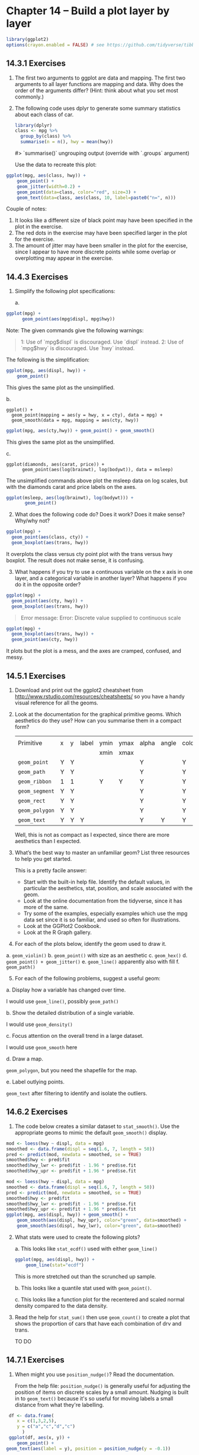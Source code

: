 #+PROPERTY: header-args :session *R* :results both

* Chapter 14 -- Build a plot layer by layer

#+begin_src R :session *R*  :results output
library(ggplot2)
options(crayon.enabled = FALSE) # see https://github.com/tidyverse/tibble/issues/395
#+end_src

#+RESULTS:

** 14.3.1  Exercises

1) [@1] The first two arguments to ggplot are data and mapping. The first
   two arguments to all layer functions are mapping and data. Why does
   the order of the arguments differ? (Hint: think about what you set
   most commonly.)

2) [@2] The following code uses dplyr to generate some summary statistics
   about each class of car.

   #+begin_src R :exports both
 library(dplyr)
 class <- mpg %>% 
   group_by(class) %>% 
   summarise(n = n(), hwy = mean(hwy))
   #+end_src
 #> `summarise()` ungrouping output (override with `.groups` argument)

 Use the data to recreate this plot:

#+begin_src R :session *R* :session *R* :session *R* :exports both :results graphics file :file graphics/ggplot2-chap14.3.1.2.png
 ggplot(mpg, aes(class, hwy)) +
     geom_point() +
     geom_jitter(width=0.2) +
     geom_point(data=class, color="red", size=3) +
     geom_text(data=class, aes(class, 10, label=paste0("n=", n)))
#+end_src

 #+RESULTS:
 [[file:graphics/ggplot2-chap14.3.1.2.png]]


 Couple of notes:
 1.  It looks like a different size of black point may have been
    specified in the plot in the exercise.
 2.  The red dots in the exercise may have been specified larger in the
    plot for the exercise.
 3.  The amount of jitter may have been smaller in the
    plot for the exercise, since I appear to have more discrete points
    while some overlap or overplotting may appear in the exercise.
   
** 14.4.3 Exercises

1) [@1] Simplify the following plot specifications:

 a.
#+begin_src R :exports code
 ggplot(mpg) + 
       geom_point(aes(mpg$displ, mpg$hwy))
#+end_src

   Note: The given commands give the following warnings:
#+begin_quote
   1: Use of `mpg$displ` is discouraged. Use `displ` instead. 
   2: Use of `mpg$hwy` is discouraged. Use `hwy` instead. 
#+end_quote

 The following is the simplification:
#+begin_src R :session *R* :session *R* :exports both :results graphics file :file graphics/ggplot2-chap14.4.3.1a.png
   ggplot(mpg, aes(displ, hwy)) +
       geom_point()
 #+end_src

 This gives the same plot as the unsimplified.


 b.

#+begin_src :exports code
    ggplot() + 
      geom_point(mapping = aes(y = hwy, x = cty), data = mpg) +
      geom_smooth(data = mpg, mapping = aes(cty, hwy))
#+end_src

#+begin_src R :session *R* :session *R* :exports both :results graphics file :file graphics/ggplot2-chap14.1.1.1b.png
   ggplot(mpg, aes(cty,hwy)) + geom_point() + geom_smooth() 
#+end_src

 This gives the same plot as the unsimplified.

 c.
#+begin_src R "exports code
 ggplot(diamonds, aes(carat, price)) + 
       geom_point(aes(log(brainwt), log(bodywt)), data = msleep)
#+end_src

 The unsimplified commands above plot the msleep data on log scales,
 but with the diamonds carat and price labels on the axes.

 #+begin_src R :session *R* :exports both :results graphics file :file graphics/ggplot2-chap14.4.3.1c.png
ggplot(msleep, aes(log(brainwt), log(bodywt))) +
       geom_point()
 #+end_src

 #+RESULTS:

2) [@2] What does the following code do? Does it work? Does it make sense? Why/why not?

#+begin_src R :exports code
 ggplot(mpg) +
   geom_point(aes(class, cty)) + 
   geom_boxplot(aes(trans, hwy))
#+end_src

 It overplots the class versus cty point plot with the trans versus hwy
 boxplot.  The result does not make sense, it is confusing.

3. [@3]  What happens if you try to use a continuous variable on the x axis in
 one layer, and a categorical variable in another layer? What happens
 if you do it in the opposite order?

#+begin_src R :exports code
 ggplot(mpg) +
   geom_point(aes(cty, hwy)) + 
   geom_boxplot(aes(trans, hwy))
#+end_src

#+begin_quote
 Error message: Error: Discrete value supplied to continuous scale
#+end_quote

#+begin_src R :session *R* :exports both :results graphics file :file graphics/ggplot2-chap14.4.3.3.png
 ggplot(mpg) +
   geom_boxplot(aes(trans, hwy)) +
   geom_point(aes(cty, hwy))
#+end_src

 It plots but the plot is a mess, and the axes are cramped,
 confused, and messy.


** 14.5.1 Exercises

1) [@1] Download and print out the ggplot2 cheatsheet from
    http://www.rstudio.com/resources/cheatsheets/
    so you have a handy visual reference for all the geoms.

2) [@2] Look at the documentation for the graphical primitive geoms. Which
    aesthetics do they use? How can you summarise them in a compact
    form?

    |                |   |   |       |      |      |       |       |       |        |          |      |       |       |       |      |          |          |        |
    | Primitive      | x | y | label | ymin | ymax | alpha | angle | color | family | fontface | fill | group | shape | width | size | linetype | subgroup | stroke |
    |                |   |   |       | xmin | xmax |       |       |       |        |          |      |       |       |       |      |          |          |        |
    |----------------+---+---+-------+------+------+-------+-------+-------+--------+----------+------+-------+-------+-------+------+----------+----------+--------|
    | ~geom_point~   | Y | Y |       |      |      | Y     |       | Y     |        |          | Y    | Y     | Y     |       | Y    |          |          | Y      |
    | ~geom_path~    | Y | Y |       |      |      | Y     |       | Y     |        |          |      | Y     |       |       | Y    | Y        |          |        |
    | ~geom_ribbon~  | 1 | 1 |       | Y    | Y    | Y     |       | Y     |        |          | Y    | Y     |       |       | Y    | Y        |          |        |
    | ~geom_segment~ | Y | Y |       |      |      | Y     |       | Y     |        |          |      | Y     |       |       | Y    | Y        |          |        |
    | ~geom_rect~    | Y | Y |       |      |      | Y     |       | Y     |        |          | Y    | Y     |       | Y     | Y    | Y        |          |        |
    | ~geom_polygon~ | Y | Y |       |      |      | Y     |       | Y     |        |          | Y    | Y     |       |       | Y    |          | Y        |        |
    | ~geom_text~    | Y | Y | Y     |      |      | Y     | Y     | Y     | Y      | Y        |      | Y     |       |       | Y    |          |          |        |

 Well, this is not as compact as I expected, since there are more
 aesthetics than I expected.

3) [@3] What’s the best way to master an unfamiliar geom? List three
    resources to help you get started.

 This is a pretty facile answer:
 - Start with the built-in help file.  Identify the default values, in
   particular the aesthetics, stat, position, and scale associated with
   the geom.
 - Look at the online documentation from the tidyverse, since it has
    more of the same. 
 - Try some of the examples, especially examples which use the mpg
    data set since it is so familiar, and used so often for
    illustrations.
 - Look at the GGPlot2 Cookbook.
 - Look at the R Graph gallery.    
  
4) [@4] For each of the plots below, identify the geom used to draw it.
a. ~geom_violin()~
b. ~geom_point()~ with size as an aesthetic
c. ~geom_hex()~
d. ~geom_point() + geom_jitter()~
e. ~geom_line()~ apparently also with fill
f. ~geom_path()~

5) [@5] For each of the following problems, suggest a useful geom:

a. Display how a variable has changed over time.

 I would use ~geom_line()~, possibly ~geom_path()~

b. Show the detailed distribution of a single variable.

 I would use ~geom_density()~

c. Focus attention on the overall trend in a large dataset.

 I would use ~geom_smooth~ here

d. Draw a map.

    ~geom_polygon~, but you need the shapefile for the map.

e. Label outlying points.

   ~geom_text~ after filtering to identify and isolate the outliers.


** 14.6.2 Exercises
  
1) [@1] The code below creates a similar dataset to ~stat_smooth()~. Use the
    appropriate geoms to mimic the default ~geom_smooth()~ display.
#+begin_src R :exports code 
 mod <- loess(hwy ~ displ, data = mpg)
 smoothed <- data.frame(displ = seq(1.6, 7, length = 50))
 pred <- predict(mod, newdata = smoothed, se = TRUE) 
 smoothed$hwy <- pred$fit
 smoothed$hwy_lwr <- pred$fit - 1.96 * pred$se.fit
 smoothed$hwy_upr <- pred$fit + 1.96 * pred$se.fit
#+end_src

#+RESULTS:
| 34.6272941353221 |
| 33.4214869651694 |
| 32.2985524889682 |
| 31.2708080193814 |
| 30.3395697886327 |
|  29.505021861583 |
| 28.7560774172204 |
| 28.0742371522037 |
| 27.4437219749215 |
|  26.856223165218 |
| 26.2960392322542 |
| 25.7868614256285 |
| 25.3524546187736 |
| 24.9516807688588 |
| 24.5104835459396 |
| 24.0541543292442 |
| 23.6124916966101 |
| 23.1982601048138 |
| 22.8117352066022 |
|  22.434496431959 |
| 22.0345773691914 |
|   21.57724155367 |
| 21.0398250893101 |
| 20.4616405364287 |
|   19.89584826192 |
| 19.3850550017212 |
| 18.9582525682858 |
| 18.6354978822179 |
| 18.4050090956711 |
| 18.2124263685643 |
| 18.0654034064793 |
| 17.9722840120521 |
| 17.9392031690753 |
|  17.970775466312 |
| 18.0709351448309 |
| 18.2376610007253 |
| 18.4735641514328 |
|  18.782436067071 |
| 19.1670670426038 |
| 19.6289557984185 |
| 20.1684409781607 |
| 20.7850564874941 |
| 21.4778981841534 |
| 22.2458929364949 |
|  23.087956825265 |
|  24.003071353243 |
| 24.9903108329524 |
| 26.0488449360435 |
| 27.1779305628576 |
| 28.3769003724354 |

 #+begin_src R :session *R* :exports both :results graphics file :file graphics/ggplot2-chap14.6.2.1.png
   mod <- loess(hwy ~ displ, data = mpg)
   smoothed <- data.frame(displ = seq(1.6, 7, length = 50))
   pred <- predict(mod, newdata = smoothed, se = TRUE) 
   smoothed$hwy <- pred$fit
   smoothed$hwy_lwr <- pred$fit - 1.96 * pred$se.fit
   smoothed$hwy_upr <- pred$fit + 1.96 * pred$se.fit
   ggplot(mpg, aes(displ, hwy)) + geom_smooth() +
       geom_smooth(aes(displ, hwy_upr), color="green", data=smoothed) +
       geom_smooth(aes(displ, hwy_lwr), color="green", data=smoothed)
 #+end_src

 #+RESULTS:
 [[file:graphics/ggplot2-chap14.6.2.1.png]]


2) [@2]    What stats were used to create the following plots?

   a.  This looks like ~stat_ecdf()~ used with either ~geom_line()~

 #+begin_src R :session *R* :exports both :results graphics file :file graphics/ggplot2-chap14.6.2.2.png
   ggplot(mpg, aes(displ, hwy)) +
       geom_line(stat="ecdf")
 #+end_src

 #+RESULTS:
 [[file:graphics/ggplot2-chap14.6.2.2.png]]

    This is more stretched out than the scrunched up sample.

   b.  This looks like a quantile stat used with ~geom_point()~.

   c.  This looks like a function plot for the recentered and scaled
       normal density compared to the data density.

3) [@3]    Read the help for ~stat_sum()~ then use ~geom_count()~ to create a
    plot that shows the proportion of cars that have each combination
    of drv and trans.

    TO DO

** 14.7.1 Exercises

1) [@1]    When might you use ~position_nudge()~? Read the documentation.

    From the help file:
         ~position_nudge()~ is generally useful for adjusting the position
      of items on discrete scales by a small amount. Nudging is built in
      to ~geom_text()~ because it's so useful for moving labels a small
      distance from what they're labelling.

#+begin_src R :session *R* :exports both :results graphics file :file graphics/ggplot2-chap14.7.1.1.png
 df <- data.frame(
	x = c(1,3,2,5),
	y = c("a","c","d","c")
      )
 ggplot(df, aes(x, y)) +
	geom_point() +
geom_text(aes(label = y), position = position_nudge(y = -0.1))
#+end_src

#+RESULTS:
[[file:graphics/ggplot2-chap14.7.1.1.png]]

2) [@2] Many position adjustments can only be used with a few geoms. For
    example, you can’t stack boxplots or errors bars. Why not? What
    properties must a geom possess in order to be stackable? What
    properties must it possess to be dodgeable?

    I would say that you can't you can’t stack boxplots or errors bars
    because they indicate a density or a distribution of values for a
    category.  Stacking a distribution for more than one category doesn't
    make much sense.

3) [@3] Why might you use ~geom_jitter()~ instead of ~geom_count()~? What
    are the advantages and disadvantages of each technique?

    This is a variant of ~geom_point()~ that counts the number of
    observations at each location, then maps the count to point area.
    It useful when you have discrete data and overplotting.  I would
    want this when I want more precise information.  On the other hand,
    using ~geom_jitter()~ gives a more impressionistic sense of the
   data.

4) [@4] When might you use a stacked area plot? What are the advantages
    and disadvantages compared to a line plot?

#+begin_src R :session *R* :exports both :results graphics file :file graphics/ggplot2-chap14.7.1.4a.png
      ggplot(diamonds, aes(color, fill = cut)) + 
         geom_bar(position = "identity", alpha = 1 / 2, colour = "grey50") +
            xlab(NULL) + ylab(NULL) + theme(legend.position = "none")
#+end_src

#+RESULTS:
[[file:graphics/ggplot2-chap14.7.1.4a.png]]

 #+begin_src R :session *R* :exports both :results graphics file :file graphics/ggplot2-chap14.7.1.4b.png
      ggplot(diamonds, aes(color, colour = cut)) + 
	geom_line(aes(group = cut), stat = "count") + 
	xlab(NULL) + ylab(NULL) + 
	theme(legend.position = "none")
#+end_src

#+RESULTS:
[[file:graphics/ggplot2-chap14.7.1.4b.png]]

 I think the stacked obscures a lot of information, even with the
 transparency. However the filled areas give an impression of the
 relative numbers better than the line plots, which seem to be meager
 on information, even though it is the same thing.

